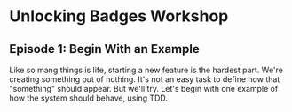 * Unlocking Badges Workshop

** Episode 1: Begin With an Example
   Like so mang things is life, starting a new feature is the hardest part. We're creating something out of nothing. It's not an easy task to define how that "something" should appear. But we'll try. Let's begin with one example of how the system should behave, using TDD.
